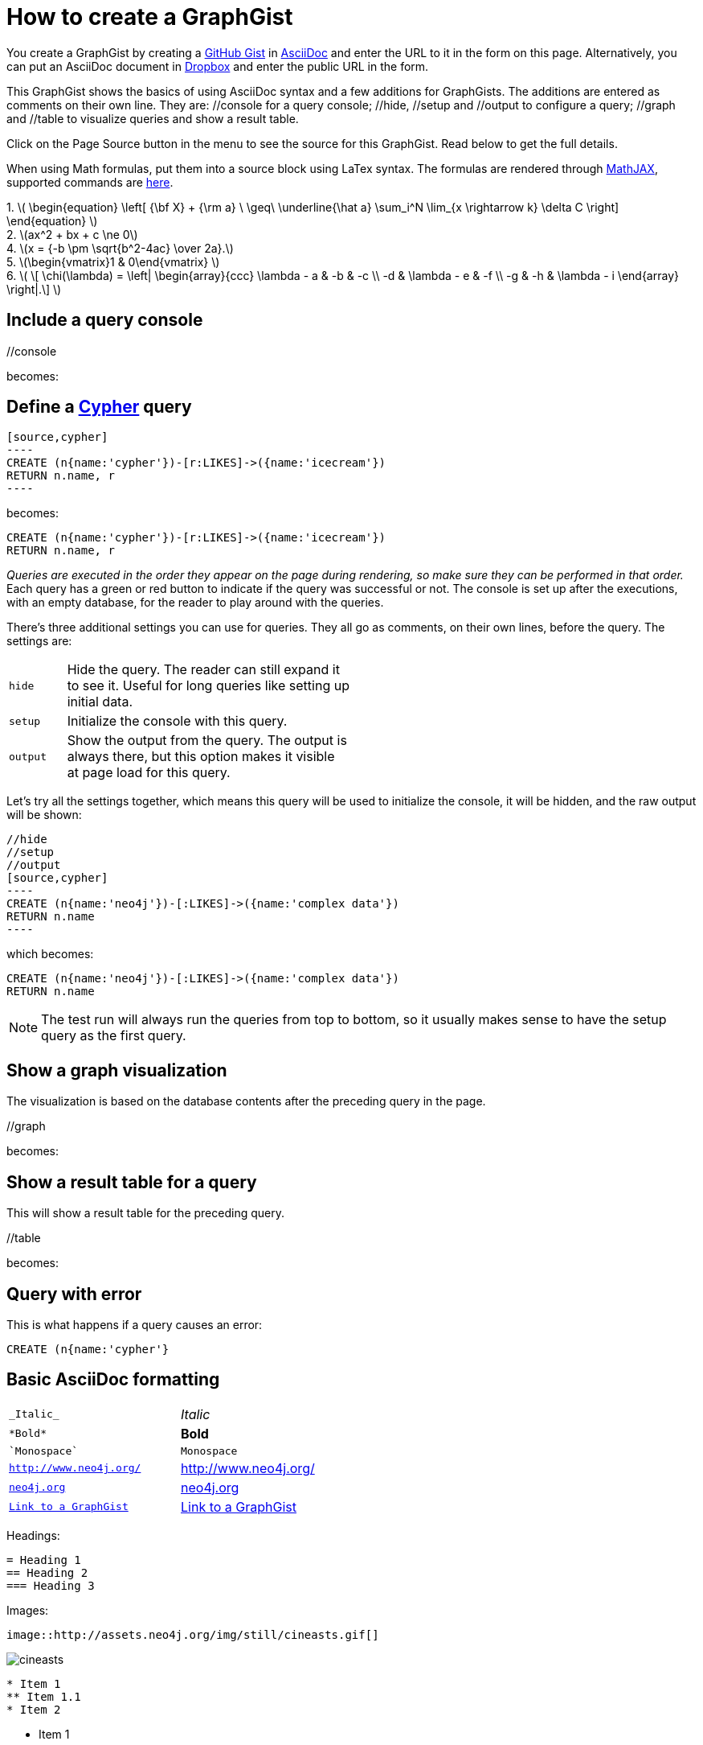 = How to create a GraphGist

You create a GraphGist by creating a https://gist.github.com/[GitHub Gist] in http://asciidoctor.org/docs/asciidoc-quick-reference/[AsciiDoc] and enter the URL to it in the form on this page.
Alternatively, you can put an AsciiDoc document in https://www.dropbox.com/[Dropbox] and enter the public URL in the form.

This GraphGist shows the basics of using AsciiDoc syntax and a few additions for GraphGists.
The additions are entered as comments on their own line.
They are:  +//console+ for a query console; +//hide+, +//setup+ and +//output+ to configure a query; +//graph+ and +//table+ to visualize queries and show a result table.

Click on the Page Source button in the menu to see the source for this GraphGist.
Read below to get the full details.


When using Math formulas, put them into a source block using LaTex syntax. The formulas are rendered through http://www.mathjax.org/demos/tex-samples/[MathJAX], supported commands are http://docs.mathjax.org/en/latest/tex.html#supported-latex-commands[here].

++++
1. 
\(
\begin{equation}
\left[
{\bf X} + {\rm a} \ \geq\
\underline{\hat a} \sum_i^N \lim_{x \rightarrow k} \delta C
\right]
\end{equation}
\)
<br/>
2. \(ax^2 + bx + c \ne 0\) 

<br/>
4. \(x = {-b \pm \sqrt{b^2-4ac} \over 2a}.\)

<br/>
5. 

\(\begin{vmatrix}1 & 0\end{vmatrix}  \)
<br/>
6. 

\(
\[ \chi(\lambda) = \left| \begin{array}{ccc}
\lambda - a & -b & -c \\
-d & \lambda - e & -f \\
-g & -h & \lambda - i \end{array} \right|.\] 
\)
++++


== Include a query console

+//console+

becomes:

//console

== Define a http://docs.neo4j.org/chunked/snapshot/cypher-query-lang.html[Cypher] query

 [source,cypher]
 ----
 CREATE (n{name:'cypher'})-[r:LIKES]->({name:'icecream'})
 RETURN n.name, r
 ----

becomes:

[source,cypher]
----
CREATE (n{name:'cypher'})-[r:LIKES]->({name:'icecream'})
RETURN n.name, r
----

_Queries are executed in the order they appear on the page during rendering, so make sure they can be performed in that order._
Each query has a green or red button to indicate if the query was successful or not.
The console is set up after the executions, with an empty database, for the reader to play around with the queries.

There's three additional settings you can use for queries.
They all go as comments, on their own lines, before the query.
The settings are:

[width="50%",cols="1m,5"]
|===
| hide | Hide the query. The reader can still expand it to see it.
  Useful for long queries like setting up initial data.
| setup | Initialize the console with this query.
| output | Show the output from the query.
  The output is always there, but this option makes it visible at page load for this query.
|===

Let's try all the settings together, which means this query will be used to initialize the console, it will be hidden, and the raw output will be shown:

 //hide
 //setup
 //output
 [source,cypher]
 ----
 CREATE (n{name:'neo4j'})-[:LIKES]->({name:'complex data'})
 RETURN n.name
 ----

which becomes:

//hide
//setup
//output
[source,cypher]
----
CREATE (n{name:'neo4j'})-[:LIKES]->({name:'complex data'})
RETURN n.name
----

[NOTE]
The test run will always run the queries from top to bottom, so it usually makes sense to have the setup query as the first query.

== Show a graph visualization

The visualization is based on the database contents after the preceding query in the page.

+//graph+

becomes:

//graph

== Show a result table for a query

This will show a result table for the preceding query.

+//table+

becomes:

//table

== Query with error ==

This is what happens if a query causes an error:

[source,cypher]
----
CREATE (n{name:'cypher'}
----

== Basic AsciiDoc formatting

[width="50%",cols="1m,1a"]
|===
| \_Italic_ | _Italic_
| \*Bold* | *Bold*
| \`Monospace` | `Monospace`
| `http://www.neo4j.org/` | http://www.neo4j.org/
| `http://www.neo4j.org/[neo4j.org]` | http://www.neo4j.org/[neo4j.org]
| `link:./?5956246[Link to a GraphGist]` | link:./?5956246[Link to a GraphGist]
|===

Headings:

 = Heading 1
 == Heading 2
 === Heading 3

Images:

 image::http://assets.neo4j.org/img/still/cineasts.gif[]

image::http://assets.neo4j.org/img/still/cineasts.gif[]

----
* Item 1
** Item 1.1
* Item 2
----

* Item 1
** Item 1.1
* Item 2

----
. First
. Second
----

. First
. Second

Monospaced block: indent lines with one space.

Tables are well supported.
See http://asciidoctor.org/docs/asciidoc-quick-reference/[AsciiDoc Quick Reference] for information on that and more.

